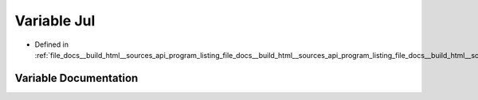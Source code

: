 .. _exhale_variable_program__listing__file__docs____build__html____sources__api__program__listing__file__docs____buie217b6da87c2399e535c126977e4b17d_1afd3d728046a7e509ef9dee35513128e3:

Variable Jul
============

- Defined in :ref:`file_docs__build_html__sources_api_program_listing_file_docs__build_html__sources_api_program_listing_file_docs__build_html__sources_index.rst.txt.rst.txt.rst.txt`


Variable Documentation
----------------------


.. doxygenvariable:: Jul
